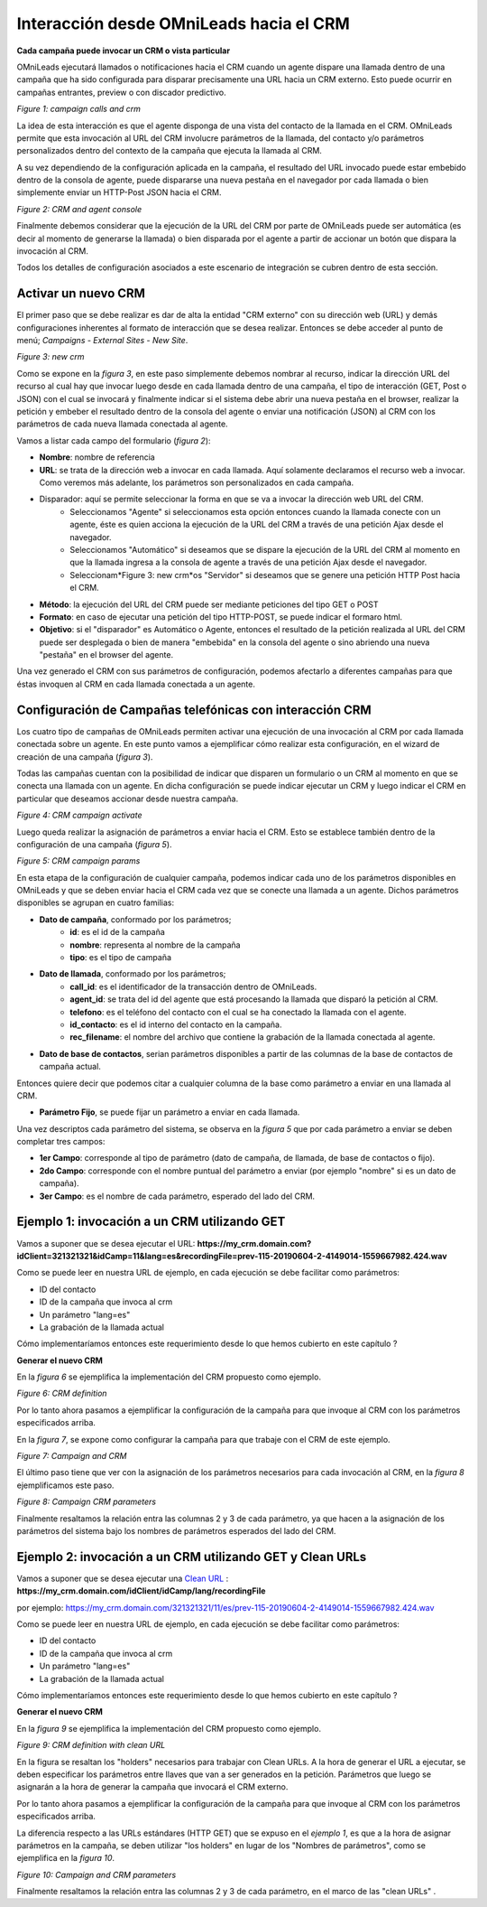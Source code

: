 .. _about_oml2crm:

****************************************
Interacción desde OMniLeads hacia el CRM
****************************************

**Cada campaña puede invocar un CRM o vista particular**

OMniLeads ejecutará llamados o notificaciones hacia el CRM cuando un agente dispare una llamada dentro de una campaña que ha sido configurada para disparar
precisamente una URL hacia un CRM externo. Esto puede ocurrir en campañas entrantes, preview o con discador predictivo.

.. image:: images/crm_oml2crm_camp_call.png

*Figure 1: campaign calls and crm*

La idea de esta interacción es que el agente disponga de una vista del contacto de la llamada en el CRM. OMniLeads permite que esta invocación al URL
del CRM involucre parámetros de la llamada, del contacto y/o parámetros personalizados dentro del contexto de la campaña que ejecuta la llamada al CRM.

A su vez dependiendo de la configuración aplicada en la campaña, el resultado del URL invocado puede estar embebido dentro de la consola de agente, puede dispararse
una nueva pestaña en el navegador por cada llamada o bien simplemente enviar un HTTP-Post JSON hacia el CRM.

.. image:: images/crm_camp_embedded.png

*Figure 2: CRM and agent console*

Finalmente debemos considerar que la ejecución de la URL del CRM por parte de OMniLeads puede ser automática (es decir al momento de generarse la llamada)
o bien disparada por el agente a partir de accionar un botón que dispara la invocación al CRM.

Todos los detalles de configuración asociados a este escenario de integración se cubren dentro de esta sección.


Activar un nuevo CRM
*********************

El primer paso que se debe realizar es dar de alta la entidad "CRM externo" con su dirección web (URL) y demás configuraciones inherentes al formato de interacción que se desea realizar.
Entonces se debe acceder al punto de menú; *Campaigns - External Sites - New Site*.

.. image:: images/crm_oml2crm_new_external_url.png

*Figure 3: new crm*

Como se expone en la *figura 3*, en este paso simplemente debemos nombrar al recurso, indicar la dirección URL del recurso al cual hay que invocar luego desde en cada llamada dentro de una campaña, el tipo de
interacción (GET, Post o JSON) con el cual se invocará y finalmente indicar si el sistema debe abrir una nueva pestaña en el browser, realizar la petición y embeber el resultado dentro de la consola del agente o
enviar una notificación (JSON) al CRM con los parámetros de cada nueva llamada conectada al agente.

Vamos a listar cada campo del formulario (*figura 2*):

- **Nombre**: nombre de referencia
- **URL**: se trata de la dirección web a invocar en cada llamada. Aquí solamente declaramos el recurso web a invocar. Como veremos más adelante, los parámetros son personalizados en cada campaña.
- Disparador: aquí se permite seleccionar la forma en que se va a invocar la dirección web URL del CRM.
      * Seleccionamos "Agente" si seleccionamos esta opción entonces cuando la llamada conecte con un agente, éste es quien acciona la ejecución de la URL del CRM  a través de una petición Ajax desde el navegador.
      * Seleccionamos "Automático" si deseamos que se dispare la ejecución de la URL del CRM al momento en que la llamada ingresa a la consola de agente a través de una petición Ajax desde el navegador.
      * Seleccionam*Figure 3: new crm*os "Servidor" si deseamos que se genere una petición HTTP Post hacia el CRM.
- **Método**: la ejecución del URL del CRM puede ser mediante peticiones del tipo GET o POST
- **Formato**: en caso de ejecutar una petición del tipo HTTP-POST, se puede indicar el formaro html.
- **Objetivo**: si el "disparador" es Automático o Agente, entonces el resultado de la petición realizada al URL del CRM puede ser desplegada o bien de manera "embebida" en la consola del agente o sino abriendo una nueva "pestaña" en el browser del agente.

Una vez generado el CRM con sus parámetros de configuración, podemos afectarlo a diferentes campañas para que éstas invoquen al CRM en cada llamada conectada a un agente.



Configuración de Campañas telefónicas con interacción CRM
**********************************************************

Los cuatro tipo de campañas de OMniLeads permiten activar una ejecución de una invocación al CRM por cada llamada conectada sobre un agente.
En este punto vamos a ejemplificar cómo realizar esta configuración, en el wizard de creación de una campaña (*figura 3*).

Todas las campañas cuentan con la posibilidad de indicar que disparen un formulario o un CRM al momento en que se conecta una llamada con un agente.
En dicha configuración se puede indicar ejecutar un CRM y luego indicar el CRM en particular que deseamos accionar desde nuestra campaña.

.. image:: images/crm_campaign_2_crm_config_1.png

*Figure 4: CRM campaign activate*

Luego queda realizar la asignación de parámetros a enviar hacia el CRM. Esto se establece también dentro de la configuración de una campaña (*figura 5*).


.. image:: images/crm_camp_params.png

*Figure 5: CRM campaign params*

En esta etapa de la configuración de cualquier campaña, podemos indicar cada uno de los parámetros disponibles en OMniLeads y que se deben enviar hacia el CRM cada vez que se conecte una llamada a un agente.
Dichos parámetros disponibles se agrupan en cuatro familias:

* **Dato de campaña**, conformado por los parámetros;
     * **id**: es el id de la campaña
     * **nombre**: representa al nombre de la campaña
     * **tipo**: es el tipo de campaña

* **Dato de llamada**, conformado por los parámetros;
     * **call_id**: es el identificador de la transacción dentro de OMniLeads.
     * **agent_id**: se trata del id del agente que está procesando la llamada que disparó la petición al CRM.
     * **telefono**: es el teléfono del contacto con el cual se ha conectado la llamada con el agente.
     * **id_contacto**: es el id interno del contacto en la campaña.
     * **rec_filename**: el nombre del archivo que contiene la grabación de la llamada conectada al agente.

* **Dato de base de contactos**, serian parámetros disponibles a partir de las columnas de la base de contactos de campaña actual.
Entonces quiere decir que podemos citar a cualquier columna de la base como parámetro a enviar en una llamada al CRM.

* **Parámetro Fijo**, se puede fijar un parámetro a enviar en cada llamada.

Una vez descriptos cada parámetro del sistema, se observa en la *figura 5* que por cada parámetro a enviar se deben completar tres campos:

* **1er Campo**: corresponde al tipo de parámetro (dato de campaña, de llamada, de base de contactos o fijo).

* **2do Campo**: corresponde con el nombre puntual del parámetro a enviar (por ejemplo "nombre" si es un dato de campaña).

* **3er Campo**: es el nombre de cada parámetro, esperado del lado del CRM.


Ejemplo 1: invocación a un CRM utilizando GET
*********************************************

Vamos a suponer que se desea ejecutar el URL: **https://my_crm.domain.com?idClient=321321321&idCamp=11&lang=es&recordingFile=prev-115-20190604-2-4149014-1559667982.424.wav**

Como se puede leer en nuestra URL de ejemplo, en cada ejecución se debe facilitar como parámetros:

* ID del contacto
* ID de la campaña que invoca al crm
* Un parámetro "lang=es"
* La grabación de la llamada actual

Cómo implementaríamos entonces este requerimiento desde lo que hemos cubierto en este capítulo ?

**Generar el nuevo CRM**

En la *figura 6* se ejemplifica la implementación del CRM propuesto como ejemplo.

.. image:: images/crm_oml2crm_newcrm_example_1.png

*Figure 6: CRM definition*

Por lo tanto ahora pasamos a ejemplificar la configuración de la campaña para que invoque al CRM con los parámetros especificados arriba.

En la *figura 7*, se expone como configurar la campaña para que trabaje con el CRM de este ejemplo.

.. image:: images/crm_oml2crm_campcrm_example_1.png

*Figure 7: Campaign and CRM*

El último paso tiene que ver con la asignación de los parámetros necesarios para cada invocación al CRM, en la *figura 8* ejemplificamos este paso.


.. image:: images/crm_oml2crm_campcrmparams_example_1.png

*Figure 8: Campaign CRM parameters*

Finalmente resaltamos la relación entra las columnas 2 y 3 de cada parámetro, ya que hacen a la asignación de los parámetros del sistema bajo los nombres de parámetros esperados del lado del CRM.



Ejemplo 2: invocación a un CRM utilizando GET y Clean URLs
***********************************************************

Vamos a suponer que se desea ejecutar una `Clean URL <https://en.wikipedia.org/wiki/Clean_URL>`_  : **https://my_crm.domain.com/idClient/idCamp/lang/recordingFile**

por ejemplo:
https://my_crm.domain.com/321321321/11/es/prev-115-20190604-2-4149014-1559667982.424.wav

Como se puede leer en nuestra URL de ejemplo, en cada ejecución se debe facilitar como parámetros:

* ID del contacto
* ID de la campaña que invoca al crm
* Un parámetro "lang=es"
* La grabación de la llamada actual

Cómo implementaríamos entonces este requerimiento desde lo que hemos cubierto en este capítulo ?

**Generar el nuevo CRM**

En la *figura 9* se ejemplifica la implementación del CRM propuesto como ejemplo.

.. image:: images/crm_oml2crm_newcrm_example_2.png

*Figure 9: CRM definition with clean URL*

En la figura se resaltan los "holders" necesarios para trabajar con Clean URLs. A la hora de generar el URL a ejecutar, se deben especificar los parámetros
entre llaves que van a ser generados en la petición. Parámetros que luego se asignarán a la hora de generar la campaña que invocará el CRM externo.

Por lo tanto ahora pasamos a ejemplificar la configuración de la campaña para que invoque al CRM con los parámetros especificados arriba.

La diferencia respecto a las URLs estándares (HTTP GET) que se expuso en el *ejemplo 1*, es que a la hora de asignar parámetros en la campaña, se deben
utilizar "los holders" en lugar de los "Nombres de parámetros", como se ejemplifica en la *figura 10*.


.. image:: images/crm_oml2crm_campcrm_example_2.png

*Figure 10: Campaign and CRM parameters*

Finalmente resaltamos la relación entra las columnas 2 y 3 de cada parámetro, en el marco de las "clean URLs" .
